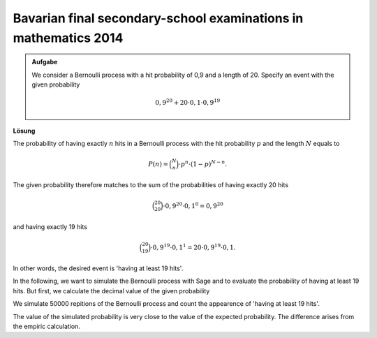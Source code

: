 Bavarian final secondary-school examinations in mathematics 2014
----------------------------------------------------------------

.. admonition:: Aufgabe

  We consider a Bernoulli process with a hit probability of 0,9
  and a length of 20. Specify an event with the given probability

  .. math::

    0{,}9^{20}+20\cdot0{,}1\cdot0{,}9^{19}

**Lösung**     

The probability of having exactly :math:`n` hits in a Bernoulli process with the hit probability
:math:`p` and the length :math:`N` equals to

.. math::
  
  P(n) = \binom{N}{n}\cdot p^n\cdot (1-p)^{N-n}.
 

The given probability therefore matches to the sum of the probabilities of having exactly 20 hits

.. math::
  
  \binom{20}{20}\cdot 0{,}9^{20}\cdot 0{,}1^0=0{,}9^{20}

and having exactly 19 hits

.. math::

  \binom{20}{19}\cdot 0{,}9^{19}\cdot 0{,}1^1=20\cdot 0{,}9^{19}\cdot 0{,}1.

In other words, the desired event is 'having at least 19 hits'.

In the following, we want to simulate the Bernoulli process with Sage and to evaluate
the probability of having at least 19 hits. But first, we calculate the decimal value
of the given probability

.. sagecellserver::

  sage: p = 0.9
  sage: q = 0.1
  sage: p_E = p^20 + 20*q*p^19
  sage: print "Probability p(E) =", p_E

.. end of output


We simulate 50000 repitions of the Bernoulli process and count the appearence
of 'having at least 19 hits'.

.. sagecellserver::

  sage: import numpy as np
  sage: threshold_value = 19
  sage: frequency_e = np.zeros(21)
  sage: iterations = 50000
  sage: for _ in range(iterations):
  ...       hits = sum(np.random.random(20) < p)
  ...       frequency_e[hits] = frequency_e[hits]+1
  sage: probabilities = frequency_e/iterations
  sage: headline = ' Hit  probability'
  sage: print headline
  sage: print "-"*len(headline)
  sage: for hits, p_of_e in enumerate(probabilities):
  ...       print "%6i       %g" % (hits, p_of_e)
  sage: p_geq_19 = probabilities[19]+probabilities[20]
  sage: print "Approximation of the probability p(E) =", p_geq_19

.. end of output

The value of the simulated probability is very close to the value of the 
expected probability. The difference arises from the empiric calculation.
